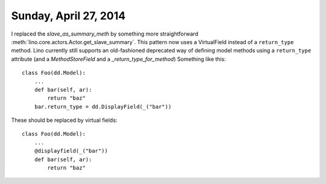 ======================
Sunday, April 27, 2014
======================

I replaced the `slave_as_summary_meth` by something more
straightforward :meth:`lino.core.actors.Actor.get_slave_summary`.
This pattern now uses a VirtualField instead of a ``return_type``
method. Lino currently still supports an old-fashioned deprecated way
of defining model methods using a ``return_type`` attribute (and a
`MethodStoreField` and a `_return_type_for_method`) Something like
this::

    class Foo(dd.Model):
        ...
        def bar(self, ar):
            return "baz"
        bar.return_type = dd.DisplayField(_("bar"))

These should be replaced by virtual fields::

    class Foo(dd.Model):
        ...
        @displayfield(_("bar"))
        def bar(self, ar):
            return "baz"



